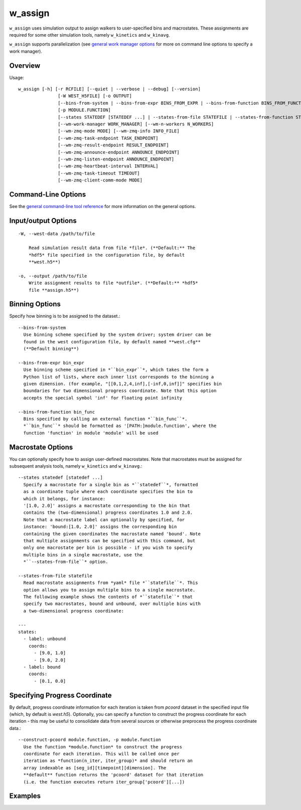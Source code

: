 .. _w_assign:

w_assign
========

``w_assign`` uses simulation output to assign walkers to user-specified bins
and macrostates. These assignments are required for some other simulation
tools, namely ``w_kinetics`` and ``w_kinavg``.

``w_assign`` supports parallelization (see `general work manager options
<UserGuide:ToolRefs#Work_Manager_Options>`_ for more on command line options
to specify a work manager).

Overview
--------

Usage::

  w_assign [-h] [-r RCFILE] [--quiet | --verbose | --debug] [--version]
                 [-W WEST_H5FILE] [-o OUTPUT]
                 [--bins-from-system | --bins-from-expr BINS_FROM_EXPR | --bins-from-function BINS_FROM_FUNCTION]
                 [-p MODULE.FUNCTION]
                 [--states STATEDEF [STATEDEF ...] | --states-from-file STATEFILE | --states-from-function STATEFUNC]
                 [--wm-work-manager WORK_MANAGER] [--wm-n-workers N_WORKERS]
                 [--wm-zmq-mode MODE] [--wm-zmq-info INFO_FILE]
                 [--wm-zmq-task-endpoint TASK_ENDPOINT]
                 [--wm-zmq-result-endpoint RESULT_ENDPOINT]
                 [--wm-zmq-announce-endpoint ANNOUNCE_ENDPOINT]
                 [--wm-zmq-listen-endpoint ANNOUNCE_ENDPOINT]
                 [--wm-zmq-heartbeat-interval INTERVAL]
                 [--wm-zmq-task-timeout TIMEOUT]
                 [--wm-zmq-client-comm-mode MODE]

Command-Line Options
--------------------

See the `general command-line tool reference <UserGuide:ToolRefs>`_ for
more information on the general options.

Input/output Options
--------------------

::

  -W, --west-data /path/to/file

      Read simulation result data from file *file*. (**Default:** The
      *hdf5* file specified in the configuration file, by default
      **west.h5**)
  
  -o, --output /path/to/file
      Write assignment results to file *outfile*. (**Default:** *hdf5*
      file **assign.h5**)

Binning Options
---------------

Specify how binning is to be assigned to the dataset.::

  --bins-from-system
    Use binning scheme specified by the system driver; system driver can be
    found in the west configuration file, by default named **west.cfg**
    (**Default binning**)

  --bins-from-expr bin_expr
    Use binning scheme specified in *``bin_expr``*, which takes the form a
    Python list of lists, where each inner list corresponds to the binning a
    given dimension. (for example, "[[0,1,2,4,inf],[-inf,0,inf]]" specifies bin
    boundaries for two dimensional progress coordinate. Note that this option
    accepts the special symbol 'inf' for floating point infinity

  --bins-from-function bin_func
    Bins specified by calling an external function *``bin_func``*.
    *``bin_func``* should be formatted as '[PATH:]module.function', where the
    function 'function' in module 'module' will be used

Macrostate Options
------------------

You can optionally specify how to assign user-defined macrostates. Note
that macrostates must be assigned for subsequent analysis tools, namely
``w_kinetics`` and ``w_kinavg``.::

  --states statedef [statedef ...]
    Specify a macrostate for a single bin as *``statedef``*, formatted
    as a coordinate tuple where each coordinate specifies the bin to
    which it belongs, for instance:
    '[1.0, 2.0]' assigns a macrostate corresponding to the bin that
    contains the (two-dimensional) progress coordinates 1.0 and 2.0.
    Note that a macrostate label can optionally by specified, for
    instance: 'bound:[1.0, 2.0]' assigns the corresponding bin
    containing the given coordinates the macrostate named 'bound'. Note
    that multiple assignments can be specified with this command, but
    only one macrostate per bin is possible - if you wish to specify
    multiple bins in a single macrostate, use the
    *``--states-from-file``* option.

  --states-from-file statefile
    Read macrostate assignments from *yaml* file *``statefile``*. This
    option allows you to assign multiple bins to a single macrostate.
    The following example shows the contents of *``statefile``* that
    specify two macrostates, bound and unbound, over multiple bins with
    a two-dimensional progress coordinate:

  ---
  states:
    - label: unbound
      coords:
        - [9.0, 1.0]
        - [9.0, 2.0]
    - label: bound
      coords:
        - [0.1, 0.0]

Specifying Progress Coordinate
------------------------------

By default, progress coordinate information for each iteration is taken from
*pcoord* dataset in the specified input file (which, by default is *west.h5*).
Optionally, you can specify a function to construct the progress coordinate for
each iteration - this may be useful to consolidate data from several sources or
otherwise preprocess the progress coordinate data.::

  --construct-pcoord module.function, -p module.function
    Use the function *module.function* to construct the progress
    coordinate for each iteration. This will be called once per
    iteration as *function(n_iter, iter_group)* and should return an
    array indexable as [seg_id][timepoint][dimension]. The
    **default** function returns the 'pcoord' dataset for that iteration
    (i.e. the function executes return iter_group['pcoord'][...])

Examples
--------
